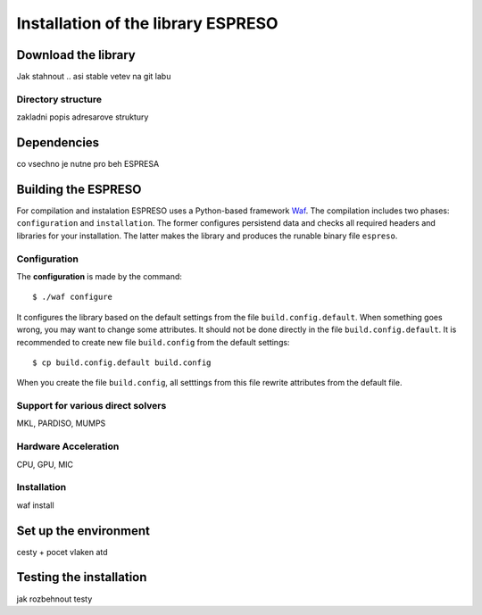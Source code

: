 
===================================
Installation of the library ESPRESO
===================================

Download the library
--------------------

Jak stahnout .. asi stable vetev na git labu


Directory structure
^^^^^^^^^^^^^^^^^^^

zakladni popis adresarove struktury


Dependencies
------------

co vsechno je nutne pro beh ESPRESA


Building the ESPRESO
--------------------

For compilation and instalation ESPRESO uses a Python-based framework `Waf <https://waf.io/book/>`_.
The compilation includes two phases: ``configuration`` and ``installation``.
The former configures persistend data and checks all required headers and libraries for your installation.
The latter makes the library and produces the runable binary file ``espreso``.

Configuration
^^^^^^^^^^^^^

The **configuration** is made by the command: ::

  $ ./waf configure

It configures the library based on the default settings from the file ``build.config.default``.
When something goes wrong, you may want to change some attributes. It should not be done
directly in the file ``build.config.default``. It is recommended to create new file ``build.config``
from the default settings: ::

  $ cp build.config.default build.config

When you create the file ``build.config``, all setttings from this file rewrite attributes
from the default file.

Support for various direct solvers
^^^^^^^^^^^^^^^^^^^^^^^^^^^^^^^^^^
MKL, PARDISO, MUMPS


Hardware Acceleration
^^^^^^^^^^^^^^^^^^^^^
CPU, GPU, MIC


Installation
^^^^^^^^^^^^

waf install


Set up the environment
----------------------

cesty + pocet vlaken atd


Testing the installation
------------------------

jak rozbehnout testy
